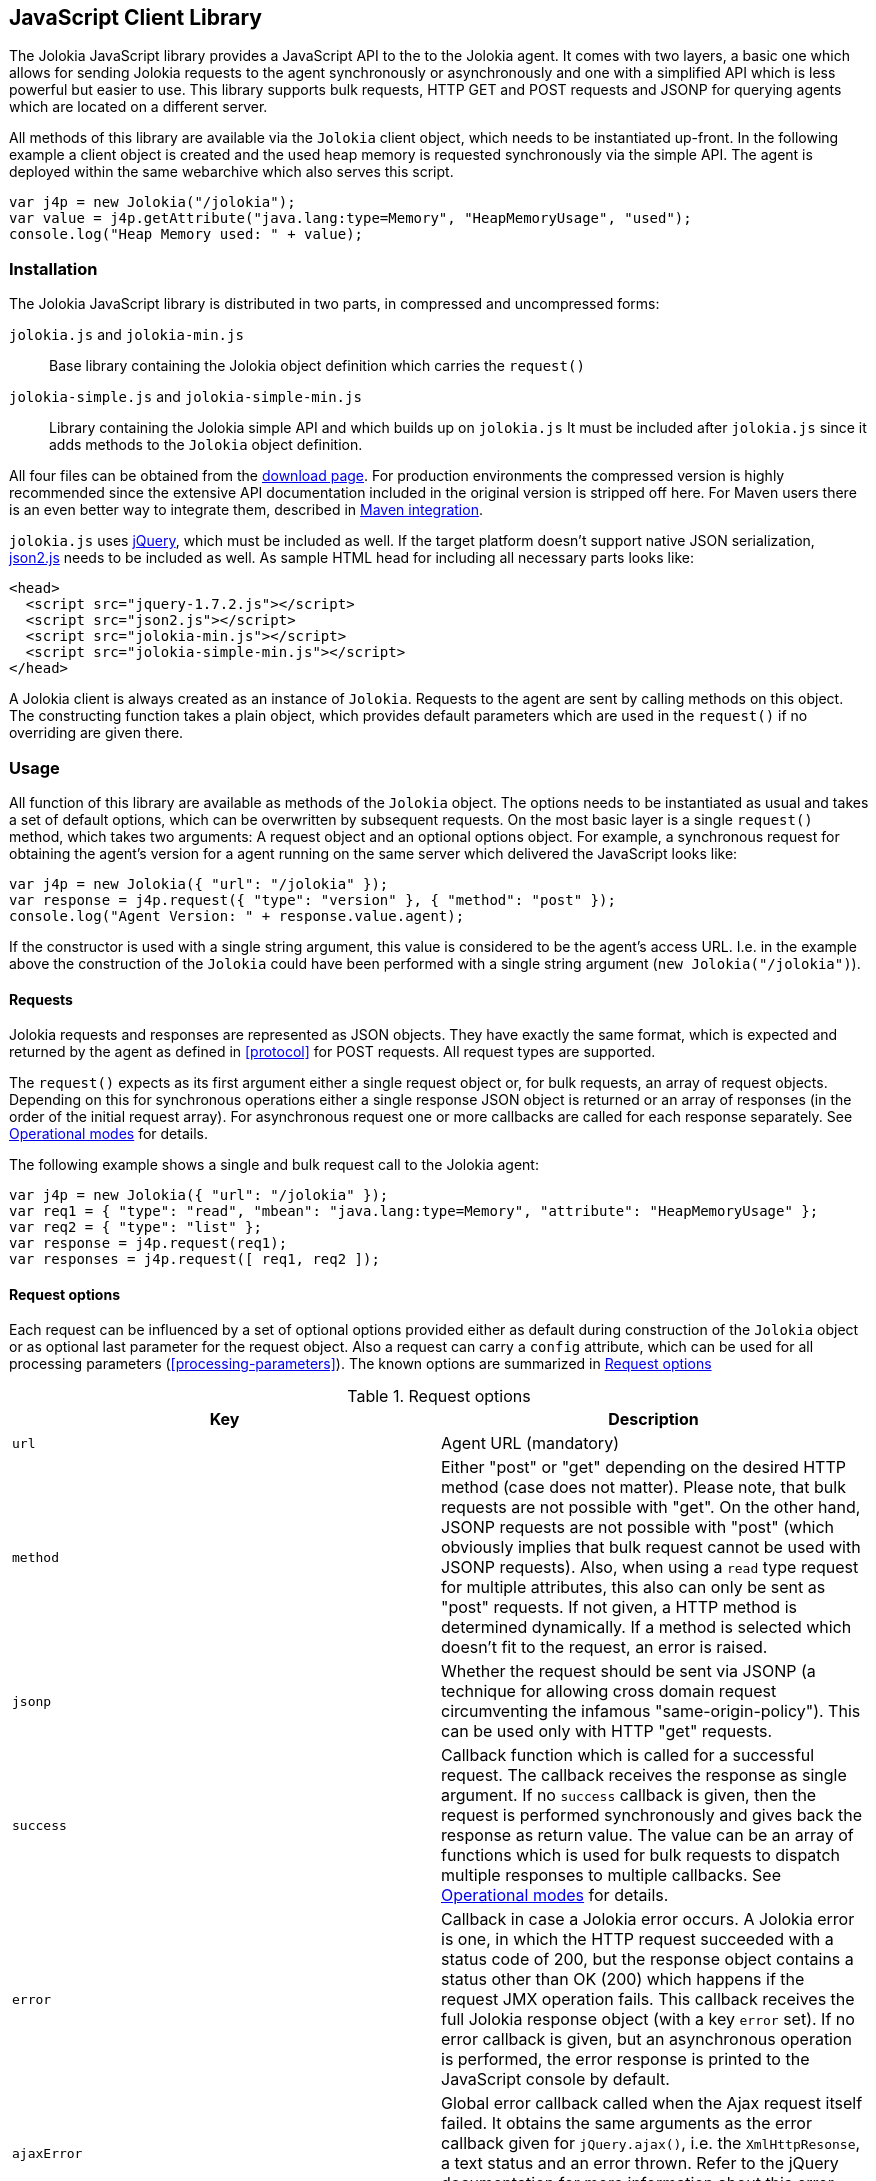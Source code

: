 ////
  Copyright 2009-2023 Roland Huss

  Licensed under the Apache License, Version 2.0 (the "License");
  you may not use this file except in compliance with the License.
  You may obtain a copy of the License at

        http://www.apache.org/licenses/LICENSE-2.0

  Unless required by applicable law or agreed to in writing, software
  distributed under the License is distributed on an "AS IS" BASIS,
  WITHOUT WARRANTIES OR CONDITIONS OF ANY KIND, either express or implied.
  See the License for the specific language governing permissions and
  limitations under the License.
////
[#client-javascript]
== JavaScript Client Library

The Jolokia JavaScript library provides a JavaScript API to the
to the Jolokia agent. It comes with two layers, a
basic one which allows for sending Jolokia requests to the agent
synchronously or asynchronously and one with a simplified API
which is less powerful but easier to use. This library supports
bulk requests, HTTP GET and POST requests and JSONP for querying
agents which are located on a different server.

All methods of this library are available via the
`Jolokia` client object, which needs to be
instantiated up-front. In the following example a client object is
created and the used heap memory is requested synchronously via
the simple API. The agent is deployed within the same webarchive
which also serves this script.

[,javascript]
----
var j4p = new Jolokia("/jolokia");
var value = j4p.getAttribute("java.lang:type=Memory", "HeapMemoryUsage", "used");
console.log("Heap Memory used: " + value);
----

[#js-installation]
=== Installation

The Jolokia JavaScript library is distributed in two parts, in
compressed and uncompressed forms:

`jolokia.js` and `jolokia-min.js`:: Base library containing the Jolokia object definition
which carries the `request()`
`jolokia-simple.js` and `jolokia-simple-min.js`:: Library containing the Jolokia simple API and which builds
up on `jolokia.js` It must be included
after `jolokia.js` since it adds methods
to the `Jolokia` object definition.

All four files can be obtained from the
link:/download.html[download
page]. For production environments the compressed version
is highly recommended since the extensive API documentation
included in the original version is stripped off here. For Maven
users there is an even better way to integrate them, described in
<<js-maven>>.

`jolokia.js` uses
https://www.jquery.com[jQuery], which must be
included as well. If the target platform doesn't support native
JSON serialization,
https://github.com/douglascrockford/JSON-js[json2.js]
needs to be included as well. As sample HTML head for including
all necessary parts looks like:

[,html]
----
<head>
  <script src="jquery-1.7.2.js"></script>
  <script src="json2.js"></script>
  <script src="jolokia-min.js"></script>
  <script src="jolokia-simple-min.js"></script>
</head>
----

A Jolokia client is always created as an instance of
`Jolokia`. Requests to the agent are sent
by calling methods on this object. The constructing function
takes a plain object, which provides default parameters which
are used in the `request()` if no
overriding are given there.

[#js-request]
=== Usage

All function of this library are available as methods of the
`Jolokia` object. The options needs to be
instantiated as usual and takes a set of default options, which
can be overwritten by subsequent requests. On the most basic
layer is a single `request()` method,
which takes two arguments: A request object and an optional
options object. For example, a synchronous request for obtaining
the agent's version for a agent running on the same server which
delivered the JavaScript looks like:

[,javascript]
----
var j4p = new Jolokia({ "url": "/jolokia" });
var response = j4p.request({ "type": "version" }, { "method": "post" });
console.log("Agent Version: " + response.value.agent);
----

If the constructor is used with a single string argument, this
value is considered to be the agent's access URL. I.e. in the
example above the construction of the
`Jolokia` could have been performed with a
single string argument (`new Jolokia("/jolokia")`).

[#js-request-format]
==== Requests

Jolokia requests and responses are represented as JSON
objects. They have exactly the same format, which is expected
and returned by the agent as defined in
<<protocol>> for POST requests. All request types are
supported.

The `request()` expects as its first
argument either a single request object or, for bulk requests,
an array of request objects. Depending on this for synchronous
operations either a single response JSON object is returned or
an array of responses (in the order of the initial request
array). For asynchronous request one or more callbacks are
called for each response separately. See
<<js-request-sync-async>> for details.

The following example shows a single and bulk request call to
the Jolokia agent:

[,javascript]
----
var j4p = new Jolokia({ "url": "/jolokia" });
var req1 = { "type": "read", "mbean": "java.lang:type=Memory", "attribute": "HeapMemoryUsage" };
var req2 = { "type": "list" };
var response = j4p.request(req1);
var responses = j4p.request([ req1, req2 ]);
----

[#s-request-options]
==== Request options

Each request can be influenced by a set of optional options
provided either as default during construction of the
`Jolokia` object or as optional last
parameter for the request object. Also a request can carry a
`config` attribute, which can be used for all
processing parameters (<<processing-parameters>>).
The known options are summarized in <<js-request-options-table>>

[#js-request-options-table]
.Request options
|===
|Key|Description

|`url`
|Agent URL (mandatory)

|`method`
|Either "post" or "get" depending on the desired HTTP method
(case does not matter).  Please note, that bulk requests are
not possible with "get". On the other hand, JSONP requests
are not possible with "post" (which obviously implies that
bulk request cannot be used with JSONP requests). Also, when
using a `read` type request for multiple
attributes, this also can only be sent as "post"
requests. If not given, a HTTP method is determined
dynamically. If a method is selected which doesn't fit to the
request, an error is raised.

|`jsonp`
|Whether the request should be sent via JSONP (a technique
for allowing cross domain request circumventing the infamous
"same-origin-policy"). This can be used only with HTTP "get"
requests.

|`success`
|Callback function which is called for a successful
request. The callback receives the response as single
argument. If no `success` callback is given, then
the request is performed synchronously and gives back the
response as return value. The value can be an array of
functions which is used for bulk requests to dispatch
multiple responses to multiple callbacks. See
<<js-request-sync-async>> for details.

|`error`
|Callback in case a Jolokia error occurs. A Jolokia error is
one, in which the HTTP request succeeded with a status code
of 200, but the response object contains a status other than
OK (200) which happens if the request JMX operation
fails. This callback receives the full Jolokia response
object (with a key `error` set). If no error
callback is given, but an asynchronous operation is
performed, the error response is printed to the JavaScript
console by default.

|`ajaxError`
|Global error callback called when the Ajax request itself
failed. It obtains the same arguments as the error callback
given for `jQuery.ajax()`, i.e. the
`XmlHttpResonse`, a text status and an
error thrown. Refer to the jQuery documentation for more
information about this error handler.

|`username`
|A username used for HTTP authentication

|`password`
|A password used for HTTP authentication

|`timeout`
|Timeout for the HTTP request

|`maxDepth`
|Maximum traversal depth for serialization of complex return values

|`canonicalProperties`
|Defaults to true for canonical (sorted) property lists on object names; if set to "false" then they are turned in their unsorted format.

|`maxCollectionSize`
|Maximum size of collections returned during serialization.
If larger, the collection is returned truncated.

|`maxObjects`
|Maximum number of objects contained in the response.

|`ignoreErrors`
|If set to "true", errors during JMX operations and JSON
serialization are ignored. Otherwise if a single
deserialization fails, the whole request returns with an
error. This works only for certain operations like pattern
reads.

|`serializeException`
|If true then in case of an error, the exception itself is returned in
it JSON representation under the key `error_value`
in the response object.

|`includeStackTrace`
|By default, a stacktrace is returned with every error (key: `stacktrace`)
This can be ommitted by setting the value of this option to false.

|`ifModifiedSince`
|The `LIST` operations provides an
optimization in that it remembers, when the set of
registered MBeans has been changes last. If a timestamp
(in epoch seconds) is provided with this parameter, then
the LIST operation returns an empty response
(i.e. `value` is null) and a
`status` code of 304 (Not Modified) if
the MBeans haven't changed. If you use the request
scheduler (<<js-request-options-table>>)
then this feature can be used to get the callbacks called
only if a value is returned. For the normal request, the
error callback is called which must check the status itself.

|===

[#js-request-sync-async]
==== Operational modes

Requests can be send either synchronously or asynchronously via
Ajax. If a `success` callback is given in the
request options, the request is performed asynchronously via an
Ajax HTTP request. The callback gets these arguments: a Jolokia JSON
response object (see <<request-response>>) and an
integer index indicating for which response this callback is being
called. For bulk requests, this index corresponds to the array
index of the request which lead to this response. The value of
this option can be an array of callback functions which are
called in a round robin fashion when multiple responses are
received in case of bulk requests. These callbacks are called
only when the returned Jolokia response has a status code of
`200`, otherwise the callback(s) given with
the `error` option are consulted. If no error
callback is given, the error is printed on the console by
default. As for success callbacks, error callbacks receive the
Jolokia error response as a JSON object.

The following example shows asynchronous requests for a single
Jolokia request as well as for bulk request with multiple
callbacks.

[,javascript]
----
var j4p = new Jolokia("/jolokia");

// Single request with a single success callback
j4p.request(
  {
    "type": "read",
    "mbean": "java.lang:type=Memory",
    "attribute": "HeapMemoryUsage"
  },
  {
    "success": function(response) {
      if (response.value.used / response.value.max > 0.9) {
        alert("90% of heap memory exceeded");
      }
    },
    "error": function(response) {
      alert("Jolokia request failed: " + response.error);
    }
  }
);

// Bulk request with multiple callbacks
j4p.request(
  [
    {
      "type": "read",
      "mbean": "java.lang:type=Threading",
      "attribute": "ThreadCount"
    },
    {
      "type": "read",
      "mbean": "java.lang:type=Runtime",
      "attribute": [ "VmName", "VmVendor" ]
    }
  ],
  {
    "success": [
      function(response) {
        console.log("Number of threads: " + response.value);
      },
      function(response) {
        console.log("JVM: " + response.value.VmName + " -- " + response.value.VmVendor);
      }
    ],
    "error": function(response) {
      alert("Jolokia request failed: " + response.error);
    }
  }
);
----

Both callbacks, `success` and
`error`, are only called when the Ajax
request succeeds. In case of an error on the HTTP level, the
callback `ajaxError` is called with the
`XMLHttpRequest`, a
`textStatus` and an optional exception
object. It has the same signature as the underlying
`error` callback of the
`jQuery.ajax()` call. (See the
https://api.jquery.com/jQuery.ajax/[jQuery documentation]
for details).

The Jolokia agent also supports
https://en.wikipedia.org/wiki/JSONP[JSONP] requests
for cases where the Jolokia agent is served on a different server or port
than the JavaScript client. By default, such access is forbidden by the so called
_same-origin-policy_. To switch on JSONP, the
option `jsonp` should be set to
`"true"`.

As explained in <<request-response>> the Jolokia
agent supports two HTTP methods, `GET` and
`POST`. `POST` is more
powerful since it supports more features. e.g. bulk requests and
JMX proxy requests are only possible with POST. By default, the
Jolokia JavaScript library selects an HTTP method automatically,
which is `GET` for simple cases and `POST`
for more sophisticated requests. The HTTP method can be
overridden by setting the option `method` to
`"get"` or `"post"`.

There are some limitations in choosing the HTTP method depending
on the request and other options given:

* Bulk requests (i.e. an array of multiple requests) can only be
used with `POST`.
* `READ` requests for multiple attributes
(i.e. the `attribute` request parameter is
an array of string values) can only be used with
`POST`.
* The JMX proxy mode (see <<proxy>>) can only be used
with `POST`.
* JSONP can only be used with `GET` and only
in asynchronous mode (i.e. a `success`
callback must be given). This is a limitation of the JSONP
technique itself.

The restrictions above imply, that JSONP can only be used for
single, simple requests and not for JMX proxy calls.

[#js-simple]
=== Simple API

Building upon the basic
`Jolokia.request()` method, a simplified
access API is available. It is contained in
`jolokia-simple.js` which must be included after
`jolokia.js`. This API provides dedicated
method for the various request types and supports all options as
described in <<js-request-options-table>>. There
is one notable difference for asynchronous callbacks and
synchronous return values though: In case of a successful call,
the callback is fed with the response's
`value` object, not the full response
(i.e. `response.value`). Similar, for synchronous
operations the value itself is returned. In case of an error,
either an `error` callback is called with the
full response object or an `Error` is
thrown for synchronous operations.

`getAttribute(mbean, attribute, path, opts)`:: This method returns the value of an JMX attribute
`attribute` of an MBean `mbean`. A path
can be optionally given, and the optional request options are
given as last argument(s). The return value for synchronous
operations are the attribute's value, for asynchronous
operations (i.e. `opts.success != null`) it is
`null`. See <<read>> for
details.
+
For example, the following method call can be used
to synchronously fetch the current heap memory usage:
+
[,javascript]
----
var memoryUsed = j4p.getAttribute("java.lang:type=Memory", "HeapMemoryUsage", "used");
----

`setAttribute(mbean, attribute, value, path, opts)`:: For setting an JMX attribute, this method takes the MBean's
name `mbean`, the attribute
`attribute` and the value to set as
`value`. The optional `path` is the
_inner path_ of the attribute on which
to set the value (see <<write>> for
details). The old value of the attribute is returned or
given to a `success` callback.
+
To enable verbose mode in the memory-handling beans, use
+
[,javascript]
----
var gsLoggingWasOn = j4p.setAttribute("java.lang:type=Memory", "Verbose", true);
----

`execute(mbean, operation, arg1, arg2, ..., opts)`:: With this method, a JMX operation can be executed on the
MBean `mbean`. Beside the operation's name
`operation`, one or more arguments can be given
depending on the signature of the JMX operation. The
return value is the return value of the operation. See
<<exec>> for details.
+
The following exampled asynchronously fetches a thread dump
as a JSON object and logs it into the console:
+
[,javascript]
----
j4p.execute("java.lang:type=Threading", "dumpAllThreads", true, true, {
  "success": function(value) {
    console.log(JSON.stringify(value));
  }
});
----

`search(mBeanPattern, opts)`:: Searches for one or more MBeans whose object names fit the
pattern `mBeanPattern`. The return value is a list
of strings with the matching MBean names or `null`
if none is found. See <<search>> for details.
+
The following example looks up all application servers
available in all domains:
+
[,javascript]
----
var appServerNames = j4p.search("*:j2eeType=J2EEServer,*");
----

`list(path, opts)`:: For getting meta information about registered MBeans,
the `list` command can be used. The
optional `path` points into this meta
information for retrieving partial information. The format
of the return value is described in detail in
<<list>>.
+
This example fetches only the meta information for the
attributes of the
`java.lang:type=OperatingSystem` MBean:
+
[,javascript]
----
var attributesMeta = j4p.list("java.lang/type=OperatingSystem/attr");
----

`version(opts)`:: The `version` method returns the
agent's version, the protocol version, and possibly some
additional server-specific information. See
<<version>> for more information about this
method.
+
A sample return value for a GlassFish server looks like:
+
[,json]
----
{
  "protocol": "4.0",
  "agent": "0.82",
  "info": {
    "product": "glassfish",
    "vendor": "Sun",
    "extraInfo": {
      "amxBooted": false
    }
  }
}
----

[#js-poller]
=== Request scheduler

A `Jolokia` object can be also used for
periodically sending requests to the agent. Therefore requests
can be registered to the client object, and a poller can be
started and stopped. All registered requests are send at once
with a single bulk request so this is a quite efficient method for
periodically polling multiple values.

Here is a simple example, which queries the heap memory usage
every 10 seconds and prints out the used memory on the console:

[,javascript]
----
var j4p = new Jolokia("/jolokia")
handle = j4p.register(function(resp) {
  console.log("HeapMemory used: " + resp.value);
},
{
  "type": "READ",
  "mbean": "java.lang:type=Memory",
  "attribute": "HeapMemoryUsage", "path": "used"
});

j4p.start(10000);
----

`handle = j4p.register(callback, request, request,....)`:: This method registers one or more request for being
periodically fetched. `callback` can be either a
function or an object.
+
If a function is given or an object with an attribute
`callback` holding a function, then this
function is called with all responses received as
argument, regardless whether the individual response
indicates a success or error state.
+
If the first argument is an object with two callback
attributes `success` and `error`,
these functions are called for _each_ response
separately, depending whether the response indicates
success or an error state. If multiple requests have been
registered along with this callback object, the callback
is called multiple times, one for each request in the same
order as the request are given.  As second argument, the
handle which is returned by this method is given and as
third argument the index within the list of requests.
+
If the first argument is an object, an additional
`config` attribute with processing
parameters can be given which is used as default for the
registered requests. Requests with a
`config` section take precedence.
+
Furthermore, if a `onlyIfModified:
true` exists in the callback object, then the
`success` and `error`
callbacks are called only if the result changed on the
server side. Currently, this is supported for the
`list` operation only in which case the
callback is only called when MBean has been registered or
deregistered since the last call of the scheduler. If a
single `callback` function is used
which gets all responses for a job at once, then this
function is called only with the responses, which carry a
value. If none of the registered requests produced a
response with value (i.e. the server decided that there
was no update for any request), then a call to the callback function is
skipped completely.
+
`register()` returns a handle which can be used
later for unregistering these requests.
+
In the following example two requests are registered along
with a single callback function, which takes two responses
as arguments:
+
[,javascript]
----
handle = j4p.register(function(resp1, resp2) {
  console.log("HeapMemory used: " + resp1.value);
  console.log("ThreadCount: " + resp2.value);
},
{
  "type": "READ",
  "mbean": "java.lang:type=Memory",
  "attribute": "HeapMemoryUsage",
  "path": "used"
},
{
  "type": "READ",
  "mbean": "java.lang:type=Threading",
  "attribute": "ThreadCount"
});
----
+
In the next example, a dedicated `success`
and `error` callback are provided, which are
called individually for each request (in the given
order):
+
[,javascript]
----
j4p.register(
  {
    "success": function(resp) {
      console.log("MBean: " + resp.mbean + ", attr: " + resp.attribute + ", value: " + resp.value);
    },
    "error": function(resp) {
      console.log("Error: " + resp.error_text);
    },
    config: {
      "serializeException": true
    },
    "onlyIfModified": true
  },
  {
    "type": "LIST",
    "config": {
      "maxDepth": 2
    }
  },
  {
    "type": "READ",
    "mbean": "java.lang:type=Threading",
    "attribute": "ThreadCount",
    "config": {
      "ignoreErrors": true
    }
  },
  {
    "type": "READ",
    "mbean": "bla.blu:type=foo",
    "attribute": "blubber"
  }
);
----

`j4p.unregister(handle)`:: Unregister one or more requests registered with
`handle` so that they are no longer polled
with the scheduler.

`j4p.jobs()`:: Return an array of handles for all registered jobs. This array can be freely manipulated, its a copy of
the handle list.

`j4p.start(period)`:: Startup the scheduler for requeting the agent every
`period` milliseconds. If the scheduler is
already running, it adapts its scheduling period according
to the given argument. If no `period` is given,
the period provided during construction time (with the
option `fetchInterval`) is used. The default
value is 30 seconds.

`j4p.stop()`:: Stop the scheduler. If the scheduler is not running,
nothing happens. The scheduler can be restarted after it
has been stopped.

`j4p.isRunning()`:: Checks whether the scheduler is running. Returns
`true` if this is the case, `false`
otherwise.

[#js-cubism]
=== Jolokia as a Cubism Source

https://square.github.com/cubism/[Cubism] is a JavaScript library for
plotting time-series data and is based on <ulink
https://d3js.org/[d3.js]. Jolokia comes with a plugin for Cubism and
can act as a data source. The usage is quite simple: After
creating a Jolokia Cubism source, one or more JSON request can
be registered, which are queried periodically. No matter how
many requests are registered, only a single HTTP request is sent
to the server after each period. Cubism is then responsible for
plotting the data.

<<fig-jolokia-cubism-example>>  shows a sample for a memory plot. More examples can
be found on this link:../../client/javascript-cubism.html[page].

[#fig-jolokia-cubism-example]
.Horizon Chart for Heap-Memory Usage
image::jolokia-cubism-memory-horizon.png[]

`jolokia-cubism.js` can be downloaded from
the link:/download.html[downlad page] and also
comes with a minified version. As dependencies it requires
link:/download.html[jolokia.js],
https://www.jquery.com[JQuery],
https://square.github.com/cubism/[Cubism] and
https://d3js.org/[d3.js]. `jolokia-cubism.js`
registers itself as an <ulink
https://requirejs.org/docs/whyamd.html[AMD] module
if running within an AMD environment.

In order to use Jolokia with Cubism, you first need to create a
Cubism https://github.com/square/cubism/wiki/Context[context]. Next use
`context.jolokia()` for creating a connection to the
Jolokia agent.

[,javascript]
----
var context = cubism.context();

// Create a source for Jolokia metrics pointing to the agent
// at 'http://jolokia.org/jolokia'
var jolokia = context.jolokia("http://jolokia.org/jolokia");
----

The method `context.jolokia()` can take various
kind of arguments:

* A single string as in the example above is used as the
agent's URL. Additionally, options as key-value pairs can be
given as an additional argument. The possible keys are
described in <<js-request-options-table>>. If
the URL is omitted, but only an option object is provided,
then this object must also contain a key `url`
for specifying the agent URL.
* Alternatively, an already instantiated Jolokia object can be
provided as single argument, which then is used for all
communications to the server.

From this source object, a
https://github.com/square/cubism/wiki/Metric[metric]
object can be easily created. This metric object embraces one
or more Jolokia requests which are send to the server
periodically. The response(s) are then used for calculating a
single numerical value which gets plotted. For example:

[,javascript]
----
// Read periodically the Heap-Memory use and take 'HeapMemory Usage' as name/label.
var metricMem = jolokia.metric({
  "type": "read",
  "mbean": "java.lang:type=Memory",
  "attribute": "HeapMemoryUsage",
  "path": "used"
},
"HeapMemory Usage");

// Example for a callback function for evaluating responses
// dynamically. In this case, the first
// argument is a function, which gets feed with all response objects
// (one in this case). The requests objects are given next, and an
// options object as last argument.
var metricReq = jolokia.metric(
  function (resp) {
    var attrs = resp.value;
    var sum = 0;
    for (var key in attrs) {
      sum += attrs[key].requestCount;
    }
    return sum;
  },
  {
    "type": "read",
    "mbean": "Catalina:j2eeType=Servlet,*",
    "attribute": "requestCount"
  },
  {
    "name": "All",
    "delta": 101000
  }
);
----

`metric()` is a factory method which can be
called in various ways.

* If the first argument is a Jolokia request object (i.e. not
a function), this request is used for sending requests
periodically.
* If the first argument is a function, this function is used
for calculating the numeric value to be plotted. The rest of
the arguments can be one or more request objects, which are
registered and their responses are put as arguments to the
given callback function.
* The last argument, if an object but not a Jolokia request
(i.e. there is no `type` key), is
taken as an option object which is described below.
* Finally, if the last argument is a pure string, then this
string is used as name for the chart.

An object which can be given as last argument is used for fine
tuning the metrics:
`name`:: Name used in charts. The name can also be given
alternatively as a string directly as last argument (but
then without any other options)
`delta`:: Delta value in milliseconds for creating delta (velocity)
charts. This is done by taking the value measured
that many milliseconds ago and substract them from each other.
`keepDelay`:: How many milliseconds before the oldest shown value should be
kept in memory, which e.g. is necessary for delta
charts. When `delta` is given, this
value is implicitly set.

One or more metric objects can now be converted to charts and
added to a website with `d3.js`. This is done
in the usual cubism way as described here. In our example, in
order to append charts to a `div` with id
`chart` the following code can be used:

[,javascript]
----
// Use d3 to attach the metrics with a specific graph type
// ('horizon' in this case) to the document
d3.select("#charts").call(function(div) {
  div.append("div")
    .data([ metricMem, metricReq ])
    .call(context.horizon())
});
----

For a complete API documentation please refer to the
https://github.com/square/cubism/wiki/API-Reference[Cubism API].

[#js-maven]
=== Maven integration

For Maven users' convenience, the Jolokia JavaScript package is
also available as a JavaScript artifact. It can be easily
included with help of the
`javascript-maven-plugin`.

.Recommended plugin
****
Unfortunately, the "official" version of this plugin hosted on
Codehaus has been stuck at version
`1.0-alpha-1-SNAPSHOT`. Although it is quite
usable, in order to avoid a snapshot dependency, it is
recommended to use a fork of this plugin hosted on
https://github.com/harlanji/javascript-maven-tools[GitHub] and deployed at the
https://oss.sonatype.org/content/groups/public[Sonatype Maven repository].
****

The following example shows a sample configuration which could
be used within a `pom.xml`:

[,xml]
----
<project>
  ...
  <dependencies>
    <dependency>
      <groupId>org.jolokia</groupId>
      <artifactId>jolokia-client-javascript</artifactId>
      <type>javascript</type>
      <version>1.0.5</version>
    </dependency>
    ....
  </dependencies>

  <build>
    <plugins>
      <plugin>
        <groupId>com.devspan.mojo.javascript</groupId>
        <artifactId>javascript-maven-plugin</artifactId>
        <version>0.9.3</version>
        <extensions>true</extensions>
        <configuration>
          <useArtifactId>false</useArtifactId>
        </configuration>
        <executions>
          <execution>
            <goals>
              <goal>war-package</goal>
            </goals>
          </execution>
        </executions>
      </plugin>
      ...
    </plugins>
    ...
  </build>
  ...
  <pluginRepositories>
    <pluginRepository>
      <id>sonatype-oss</id>
      <url>https://oss.sonatype.org/content/groups/public</url>
    </pluginRepository>
  </pluginRepositories>
  ...
</project>
----

Then, in your webapp project, `jolokia.js`,
`jolokia-simple.js` and
`json2.js` can be found in the
`scripts/lib` directory (relative to the
top level of you WAR). In order to include it in your HTML
files use something like this:

[,html]
----
<head>
  <script src="jquery-1.7.2.js"></script>
  <script src="scripts/libk/json2.js"></script>
  <script src="scripts/lib/jolokia.js"></script>
  <script src="scripts/lib/jolokia-simple.js"></script>
</head>
----

`jQuery.js` has to be included on its own,
though and is not included within the dependency. If the
compressed version of `jolokia.js` should
be used, add a
`classifier="compressed"` to the
`jolokia-client-javascript` dependency, and
include `scripts/lib/jolokia-min.js`

A full working example can be found in the Jolokia sources at
`client/javascript/test-app/pom.xml`.
